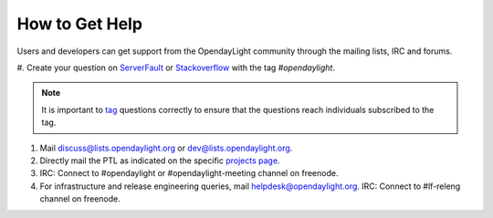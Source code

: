****************
How to Get Help
****************

Users and developers can get support from the OpendayLight community through the
mailing lists, IRC and forums.

#. Create your question on `ServerFault <https://serverfault.com>`_
or `Stackoverflow <https://stackoverflow.com/>`_ with the tag
`#opendaylight`.

.. note:: It is important to `tag <https://stackoverflow.com/help/tagging>`_
          questions correctly to ensure that the questions reach individuals
          subscribed to the tag.

#. Mail discuss@lists.opendaylight.org or dev@lists.opendaylight.org.

#. Directly mail the PTL as indicated on the specific
   `projects page <https://wiki.opendaylight.org/view/Project_list>`_.

#. IRC: Connect to #opendaylight or #opendaylight-meeting channel on freenode.

#. For infrastructure and release engineering queries, mail helpdesk@opendaylight.org.
   IRC: Connect to #lf-releng channel on freenode.

